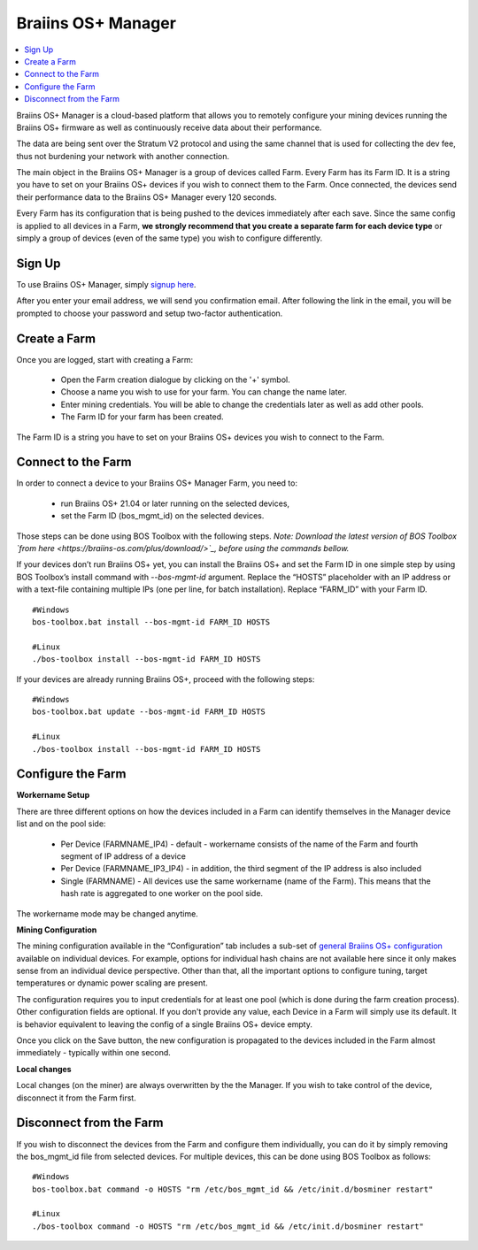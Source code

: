 
.. _manager:

###################
Braiins OS+ Manager
###################

.. contents::
  :local:
  :depth: 1

Braiins OS+ Manager is a cloud-based platform that allows you to remotely configure your mining devices running the Braiins OS+ firmware as well as continuously receive data about their performance.

The data are being sent over the Stratum V2 protocol and using the same channel that is used for collecting the dev fee, thus not burdening your network with another connection.

The main object in the Braiins OS+ Manager is a group of devices called Farm. Every Farm has its Farm ID. It is a string you have to set on your Braiins OS+ devices if you wish to connect them to the Farm. Once connected, the devices send their performance data to the Braiins OS+ Manager every 120 seconds.

Every Farm has its configuration that is being pushed to the devices immediately after each save. Since the same config is applied to all devices in a Farm, **we strongly recommend that you create a separate farm for each device type** or simply a group of devices (even of the same type) you wish to configure differently.

*******
Sign Up
*******

To use Braiins OS+ Manager, simply `signup here <https://manager.braiins.com/#/register>`_.

After you enter your email address, we will send you confirmation email. After following the link in the email, you will be prompted to choose your password and setup two-factor authentication.

*************
Create a Farm
*************

Once you are logged, start with creating a Farm:

  - Open the Farm creation dialogue by clicking on the '+' symbol.
  - Choose a name you wish to use for your farm. You can change the name later.
  - Enter mining credentials. You will be able to change the credentials later as well as add other pools.
  - The Farm ID for your farm has been created.

The Farm ID is a string you have to set on your Braiins OS+ devices you wish to connect to the Farm. 

*******************
Connect to the Farm
*******************

In order to connect a device to your Braiins OS+ Manager Farm, you need to:

  - run Braiins OS+ 21.04 or later running on the selected devices, 
  - set the Farm ID (bos_mgmt_id) on the selected devices.

Those steps can be done using BOS Toolbox with the following steps.
*Note: Download the latest version of BOS Toolbox `from here <https://braiins-os.com/plus/download/>`_, before using the commands bellow.*

.. raw:: html

   <details>
   <summary><a>Setting Farm ID during Braiins OS+ installation</a></summary>
   <p></p>

If your devices don’t run Braiins OS+ yet, you can install the Braiins OS+ and set the Farm ID in one simple step by using BOS Toolbox’s install command with `--bos-mgmt-id` argument.
Replace the “HOSTS” placeholder with an IP address or with a text-file containing multiple IPs (one per line, for batch installation). Replace “FARM_ID” with your Farm ID.
   
::

    #Windows
    bos-toolbox.bat install --bos-mgmt-id FARM_ID HOSTS

    #Linux
    ./bos-toolbox install --bos-mgmt-id FARM_ID HOSTS

.. raw:: html

   <p></p>
   </details>

.. raw:: html

   <details>
   <summary><a>Update existing Braiins OS+ installation and set Farm ID</a></summary>
   <p></p>

If your devices are already running Braiins OS+, proceed with the following steps:

::

    #Windows
    bos-toolbox.bat update --bos-mgmt-id FARM_ID HOSTS

    #Linux
    ./bos-toolbox install --bos-mgmt-id FARM_ID HOSTS

.. raw:: html

   <p></p>
   </details>
   <p></p>

******************
Configure the Farm
******************

**Workername Setup**

There are three different options on how the devices included in a Farm can identify themselves in the Manager device list and on the pool side:

  - Per Device (FARMNAME_IP4) - default - workername consists of the name of the Farm and fourth segment of IP address of a device
  - Per Device (FARMNAME_IP3_IP4) - in addition, the third segment of the IP address is also included
  - Single (FARMNAME) - All devices use the same workername (name of the Farm). This means that the hash rate is aggregated to one worker on the pool side.

The workername mode may be changed anytime.

**Mining Configuration**

The mining configuration available in the “Configuration” tab includes a sub-set of `general Braiins OS\+ configuration <https://docs.braiins.com/os/plus-en/Configuration/index_configuration.html>`_ available on individual devices. For example, options for individual hash chains are not available here since it only makes sense from an individual device perspective. Other than that, all the important options to configure tuning, target temperatures or dynamic power scaling are present.

The configuration requires you to input credentials for at least one pool (which is done during the farm creation process). Other configuration fields are optional. If you don't provide any value, each Device in a Farm will simply use its default. It is behavior equivalent to leaving the config of a single Braiins OS+ device empty.

Once you click on the Save button, the new configuration is propagated to the devices included in the Farm almost immediately - typically within one second.

**Local changes**

Local changes (on the miner) are always overwritten by the the Manager. If you wish to take control of the device, disconnect it from the Farm first.

************************
Disconnect from the Farm
************************

If you wish to disconnect the devices from the Farm and configure them individually, you can do it by simply removing the bos_mgmt_id file from selected devices. For multiple devices, this can be done using BOS Toolbox as follows:

::

    #Windows
    bos-toolbox.bat command -o HOSTS "rm /etc/bos_mgmt_id && /etc/init.d/bosminer restart"
    
    #Linux
    ./bos-toolbox command -o HOSTS "rm /etc/bos_mgmt_id && /etc/init.d/bosminer restart"
